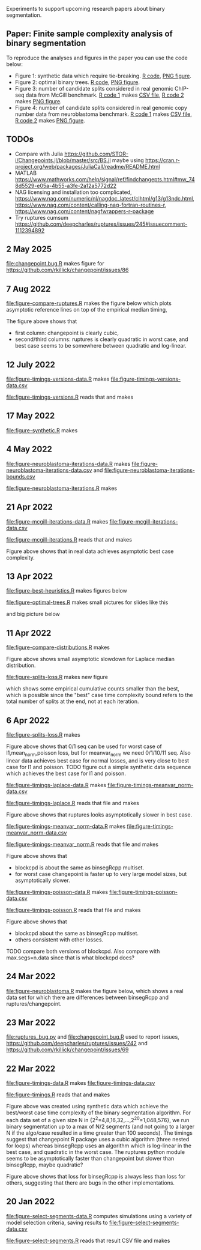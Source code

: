Experiments to support upcoming research papers about binary
segmentation.

** Paper: Finite sample complexity analysis of binary segmentation

To reproduce the analyses and figures in the paper you can use the code below:
- Figure 1: synthetic data which require tie-breaking. [[file:figure-synthetic.R][R code]], [[file:figure-synthetic.png][PNG
  figure]].
- Figure 2: optimal binary trees. [[file:figure-optimal-trees.R][R code]], [[file:figure-optimal-trees-some.png][PNG figure]].
- Figure 3: number of candidate splits considered in real genomic
  ChIP-seq data from McGill benchmark. [[file:figure-mcgill-iterations-data.R][R code 1]] makes [[file:figure-mcgill-iterations-data.csv][CSV file]], [[file:figure-mcgill-iterations.R][R code
  2]] makes [[file:figure-mcgill-iterations.png][PNG figure]].
- Figure 4: number of candidate splits considered in real genomic copy
  number data from neuroblastoma benchmark. [[file:figure-neuroblastoma-iterations-data.R][R code 1]] makes [[file:figure-neuroblastoma-iterations-data.csv][CSV file]], [[file:figure-neuroblastoma-iterations.R][R
  code 2]] makes [[file:figure-neuroblastoma-iterations.png][PNG figure]].

** TODOs

- Compare with Julia
  https://github.com/STOR-i/Changepoints.jl/blob/master/src/BS.jl
  maybe using
  https://cran.r-project.org/web/packages/JuliaCall/readme/README.html
- MATLAB https://www.mathworks.com/help/signal/ref/findchangepts.html#mw_748d5529-e05a-4b55-a3fe-2a12a5772d22
- NAG licensing and installation too complicated,
  https://www.nag.com/numeric/nl/nagdoc_latest/clhtml/g13/g13ndc.html,
  https://www.nag.com/content/calling-nag-fortran-routines-r,
  https://www.nag.com/content/nagfwrappers-r-package
- Try ruptures cumsum https://github.com/deepcharles/ruptures/issues/245#issuecomment-1112394892

** 2 May 2025

[[file:changepoint.bug.R]] makes figure for https://github.com/rkillick/changepoint/issues/86

[[file:changepoint.bug.png]]

** 7 Aug 2022 

[[file:figure-compare-ruptures.R]] makes the figure below which plots
asymptotic reference lines on top of the empirical median timing,

[[file:figure-compare-ruptures.png]]

The figure above shows that

- first column: changepoint is clearly cubic,
- second/third columns: ruptures is clearly quadratic in worst case,
  and best case seems to be somewhere between quadratic and
  log-linear.

** 12 July 2022

[[file:figure-timings-versions-data.R]] makes [[file:figure-timings-versions-data.csv]]

[[file:figure-timings-versions.R]] reads that and makes

[[file:figure-timings-versions.png]]

** 17 May 2022

[[file:figure-synthetic.R]] makes [[file:figure-synthetic.png]]

** 4 May 2022

[[file:figure-neuroblastoma-iterations-data.R]] makes [[file:figure-neuroblastoma-iterations-data.csv]] and [[file:figure-neuroblastoma-iterations-bounds.csv]]

[[file:figure-neuroblastoma-iterations.R]] makes

[[file:figure-neuroblastoma-iterations.png]]

** 21 Apr 2022

[[file:figure-mcgill-iterations-data.R]] makes [[file:figure-mcgill-iterations-data.csv]]

[[file:figure-mcgill-iterations.R]] reads that and makes

[[file:figure-mcgill-iterations.png]]

Figure above shows that in real data achieves asymptotic best case
complexity.

** 13 Apr 2022

[[file:figure-best-heuristics.R]] makes figures below

[[file:figure-best-heuristics.png]]

[[file:figure-best-heuristics-segs-constant.png]]

[[file:figure-optimal-trees.R]] makes small pictures for slides like this

[[file:figure-optimal-trees-71.png]]

and big picture below 

[[file:figure-optimal-trees.png]]

** 11 Apr 2022

[[file:figure-compare-distributions.R]] makes

[[file:figure-compare-distributions.png]]

Figure above shows small asymptotic slowdown for Laplace median
distribution.

[[file:figure-splits-loss.R]] makes new figure

[[file:figure-splits-loss-cum.png]]

which shows some empirical cumulative counts smaller than the best,
which is possible since the "best" case time complexity bound refers
to the total number of splits at the end, not at each iteration.

** 6 Apr 2022

[[file:figure-splits-loss.R]] makes

[[file:figure-splits-loss.png]]

Figure above shows that 0/1 seq can be used for worst case of
l1,mean_norm,poisson loss, but for meanvar_norm we need 0/1/10/11
seq. Also linear data achieves best case for normal losses, and is
very close to best case for l1 and poisson. TODO figure out a simple
synthetic data sequence which achieves the best case for l1 and
poisson.

[[file:figure-timings-laplace-data.R]] makes [[file:figure-timings-meanvar_norm-data.csv]]

[[file:figure-timings-laplace.R]] reads that file and makes

[[file:figure-timings-laplace.png]]

Figure above shows that ruptures looks asymptotically slower in best
case. 
   
[[file:figure-timings-meanvar_norm-data.R]] makes [[file:figure-timings-meanvar_norm-data.csv]]

[[file:figure-timings-meanvar_norm.R]] reads that file and makes

[[file:figure-timings-meanvar_norm.png]]

Figure above shows that
- blockcpd is about the same as binsegRcpp multiset.
- for worst case changepoint is faster up to very large model sizes,
  but asymptotically slower. 

[[file:figure-timings-poisson-data.R]] makes [[file:figure-timings-poisson-data.csv]]

[[file:figure-timings-poisson.R]] reads that file and makes

[[file:figure-timings-poisson.png]]

Figure above shows that
- blockcpd about the same as binsegRcpp multiset.
- others consistent with other losses.

TODO compare both versions of blockcpd. Also compare with
max.segs=n.data since that is what blockcpd does?

** 24 Mar 2022

[[file:figure-neuroblastoma.R]] makes the figure below, which shows a real
data set for which there are differences between binsegRcpp and
ruptures/changepoint.

[[file:figure-neuroblastoma.png]]

** 23 Mar 2022

[[file:ruptures_bug.py]] and [[file:changepoint.bug.R]] used to report issues,
https://github.com/deepcharles/ruptures/issues/242 and
https://github.com/rkillick/changepoint/issues/69

** 22 Mar 2022

[[file:figure-timings-data.R]] makes [[file:figure-timings-data.csv]]

[[file:figure-timings.R]] reads that and makes

[[file:figure-timings.png]]

Figure above was created using synthetic data which achieve the
best/worst case time complexity of the binary segmentation
algorithm. For each data set of a given size N in
{2^2=4,8,16,32,...,2^20=1,048,576}, we run binary segmentation up to a
max of N/2 segments (and not going to a larger N if the algo/case
resulted in a time greater than 100 seconds). The timings suggest that
changepoint R package uses a cubic algorithm (three nested for loops)
whereas binsegRcpp uses an algorithm which is log-linear in the best
case, and quadratic in the worst case. The ruptures python module
seems to be asymptotically faster than changepoint but slower than
binsegRcpp, maybe quadratic?

[[file:figure-timings-loss.png]]

Figure above shows that loss for binsegRcpp is always less than loss
for others, suggesting that there are bugs in the other
implementations.

** 20 Jan 2022

[[file:figure-select-segments-data.R]] computes simulations using a
variety of model selection criteria, saving results to
[[file:figure-select-segments-data.csv]]

[[file:figure-select-segments.R]] reads that result CSV file and makes 

[[file:figure-select-segments.png]]

